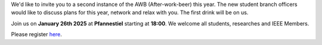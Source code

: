 .. title: After Work Beer February 26th, 2025
.. slug: awb2
.. date: 2025-02-16 16:17:16 UTC+01:00
.. tags: AWB
.. category: 
.. link: 
.. description: 
.. type: text
.. author: Andrej

.. thumbnail:: /images/2025/awb2.png
    :align: right
    :width: 200px

We'd like to invite you to a second instance of the AWB (After-work-beer) this year. The new student branch officers would like to discuss plans for this year, network and relax with you. The first drink will be on us.

Join us on **January 26th 2025** at **Pfannestiel** starting at **18:00**. We welcome all students, researches and IEEE Members.

Please register `here <https://events.vtools.ieee.org/event/register/467806>`_.


